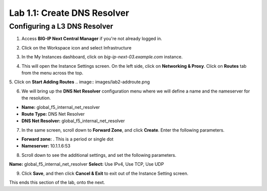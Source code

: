 Lab 1.1: Create DNS Resolver
=============================

Configuring a L3 DNS Resolver
-----------------------------

1. Access **BIG-IP Next Central Manager** if you're not already logged in.

.. image:: images/lab2-cmlogin.png
    :width: 400 px

2. Click on the Workspace icon and select Infrastructure

.. image:: images/lab2-infrastructure.png
    :width: 400 px

3. In the My Instances dashboard, click on *big-ip-next-03.example.com* instance.

.. image:: images/lab2-myinstances.png
    :width: 400 px

4. This will open the Instance Settings screen. On the left side, click on **Networking & Proxy**. Click on **Routes** tab from the menu across the top. 

.. image:: images/lab2-routes.png
    :width: 400 px

5. Click on **Start Adding Routes**
.. image:: images/lab2-addroute.png

6. We will bring up the **DNS Net Resolver** configuration menu where we will define a name and the nameserver for the resolution.

- **Name:** global_f5_internal_net_resolver 
- **Route Type:** DNS Net Resolver
- **DNS Net Resolver:** global_f5_internal_net_resolver
 
.. image:: images/lab2-newroute.png
    :width: 400 px

7. In the same screen, scroll down to **Forward Zone**, and click **Create**. Enter the following parameters.

- **Forward zone:** .  This is a period or single dot
- **Nameserver:** 10.1.1.6:53

.. image:: images/lab2-dnscache.png
    :width: 400 px

8. Scroll down to see the additional settings, and set the following parameters.

**Name:** global_f5_internal_net_resolver
**Select:** Use IPv4, Use TCP, Use UDP

.. image:: images/lab2-new1.png
    :width: 400 px

9. Click **Save**, and then click **Cancel & Exit** to exit out of the Instance Setting screen.

This ends this section of the lab, onto the next. 
